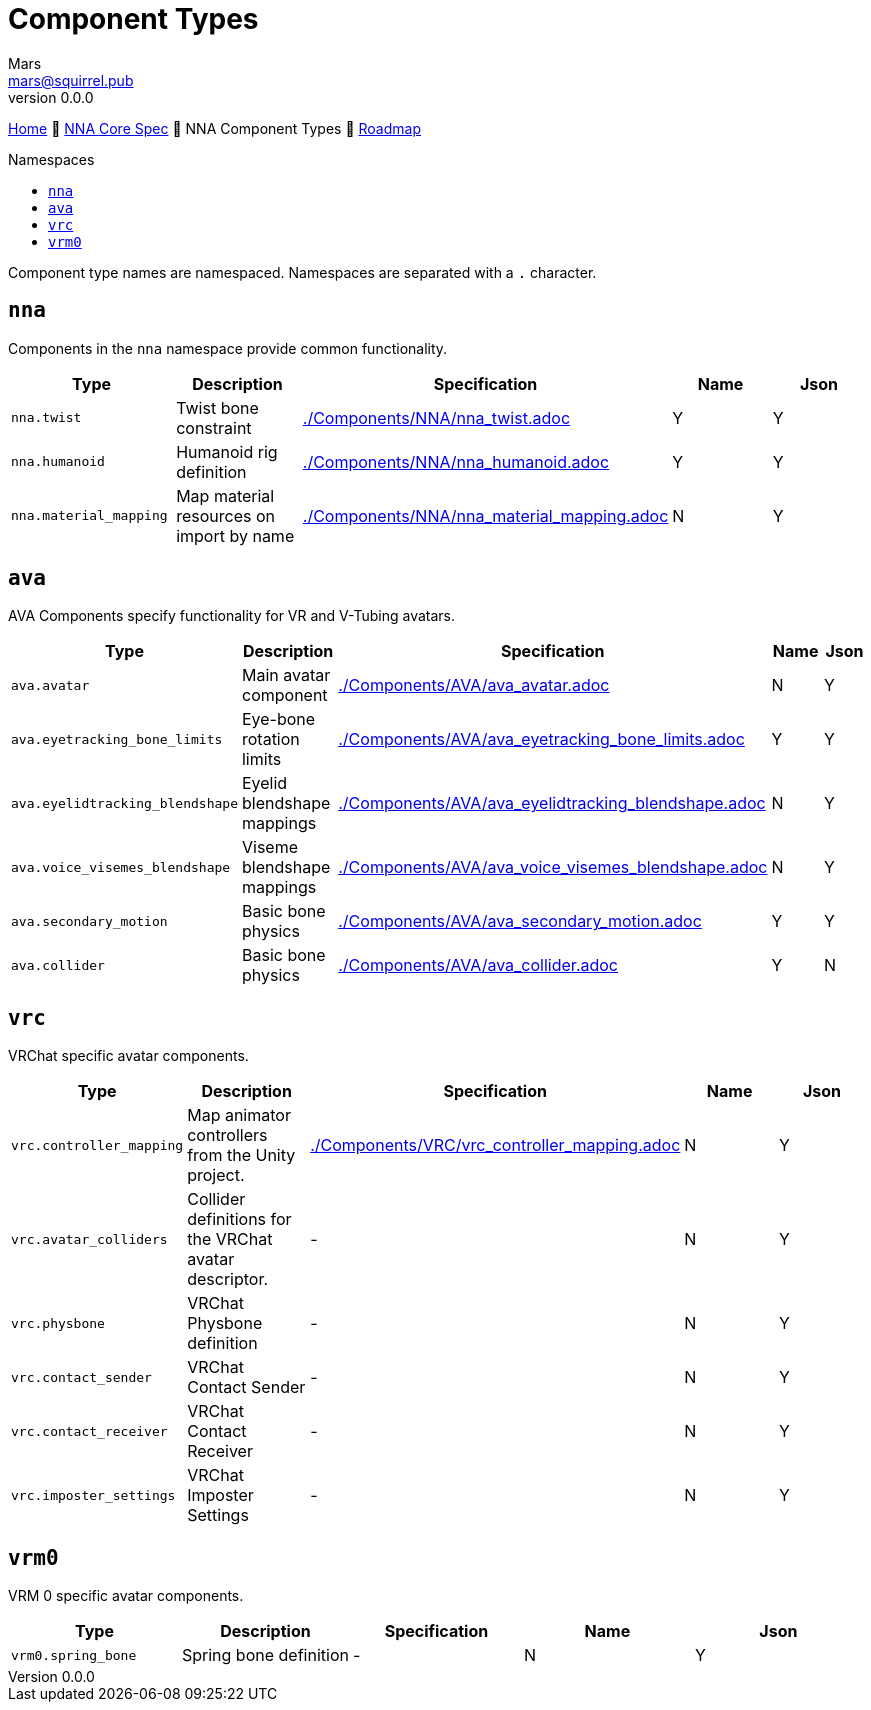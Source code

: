 // Licensed under CC-BY-4.0 (<https://creativecommons.org/licenses/by/4.0/>)

= Component Types
Mars <mars@squirrel.pub>
v0.0.0
:homepage: https://github.com/emperorofmars/nna
:keywords: nna, 3d, fbx, extension, fileformat, format, interchange, interoperability
:hardbreaks-option:
:library: Asciidoctor
:toc:
:toclevels: 4
:toc-placement!:
:toc-title: Namespaces
:idprefix:
:idseparator: -
:experimental:
:table-caption!:
ifdef::env-github[]
:tip-caption: :bulb:
:note-caption: :information_source:
endif::[]

link:./readme.adoc[Home] 🔶 link:./nna_spec.adoc[NNA Core Spec] 🔶 NNA Component Types 🔶 link:./roadmap.adoc[Roadmap]

toc::[]

Component type names are namespaced. Namespaces are separated with a `.` character.

## `nna`
Components in the `nna` namespace provide common functionality.

[caption=,title=""]
[cols=5*]
|===
| Type | Description | Specification | Name | Json

| `nna.twist` | Twist bone constraint | link:./Components/NNA/nna_twist.adoc[] | Y | Y
| `nna.humanoid` | Humanoid rig definition | link:./Components/NNA/nna_humanoid.adoc[] | Y | Y
| `nna.material_mapping` | Map material resources on import by name | link:./Components/NNA/nna_material_mapping.adoc[] | N | Y
|===

## `ava`
AVA Components specify functionality for VR and V-Tubing avatars.

[caption=,title=""]
[cols=5*]
|===
| Type | Description | Specification | Name | Json

| `ava.avatar` | Main avatar component | link:./Components/AVA/ava_avatar.adoc[] | N | Y
| `ava.eyetracking_bone_limits` | Eye-bone rotation limits | link:./Components/AVA/ava_eyetracking_bone_limits.adoc[] | Y | Y
| `ava.eyelidtracking_blendshape` | Eyelid blendshape mappings | link:./Components/AVA/ava_eyelidtracking_blendshape.adoc[] | N | Y
| `ava.voice_visemes_blendshape` | Viseme blendshape mappings | link:./Components/AVA/ava_voice_visemes_blendshape.adoc[] | N | Y
| `ava.secondary_motion` | Basic bone physics | link:./Components/AVA/ava_secondary_motion.adoc[] | Y | Y
| `ava.collider` | Basic bone physics | link:./Components/AVA/ava_collider.adoc[] | Y | N
|===

## `vrc`
VRChat specific avatar components.


[caption=,title=""]
[cols=5*]
|===
| Type | Description | Specification | Name | Json

| `vrc.controller_mapping` | Map animator controllers from the Unity project. | link:./Components/VRC/vrc_controller_mapping.adoc[]  | N | Y
| `vrc.avatar_colliders` | Collider definitions for the VRChat avatar descriptor. | - | N | Y
| `vrc.physbone` | VRChat Physbone definition | - | N | Y
| `vrc.contact_sender` | VRChat Contact Sender | - | N | Y
| `vrc.contact_receiver` | VRChat Contact Receiver | - | N | Y
| `vrc.imposter_settings` | VRChat Imposter Settings | - | N | Y
|===

## `vrm0`
VRM 0 specific avatar components.

[caption=,title=""]
[cols=5*]
|===
| Type | Description | Specification | Name | Json

| `vrm0.spring_bone` | Spring bone definition | - | N | Y
|===

